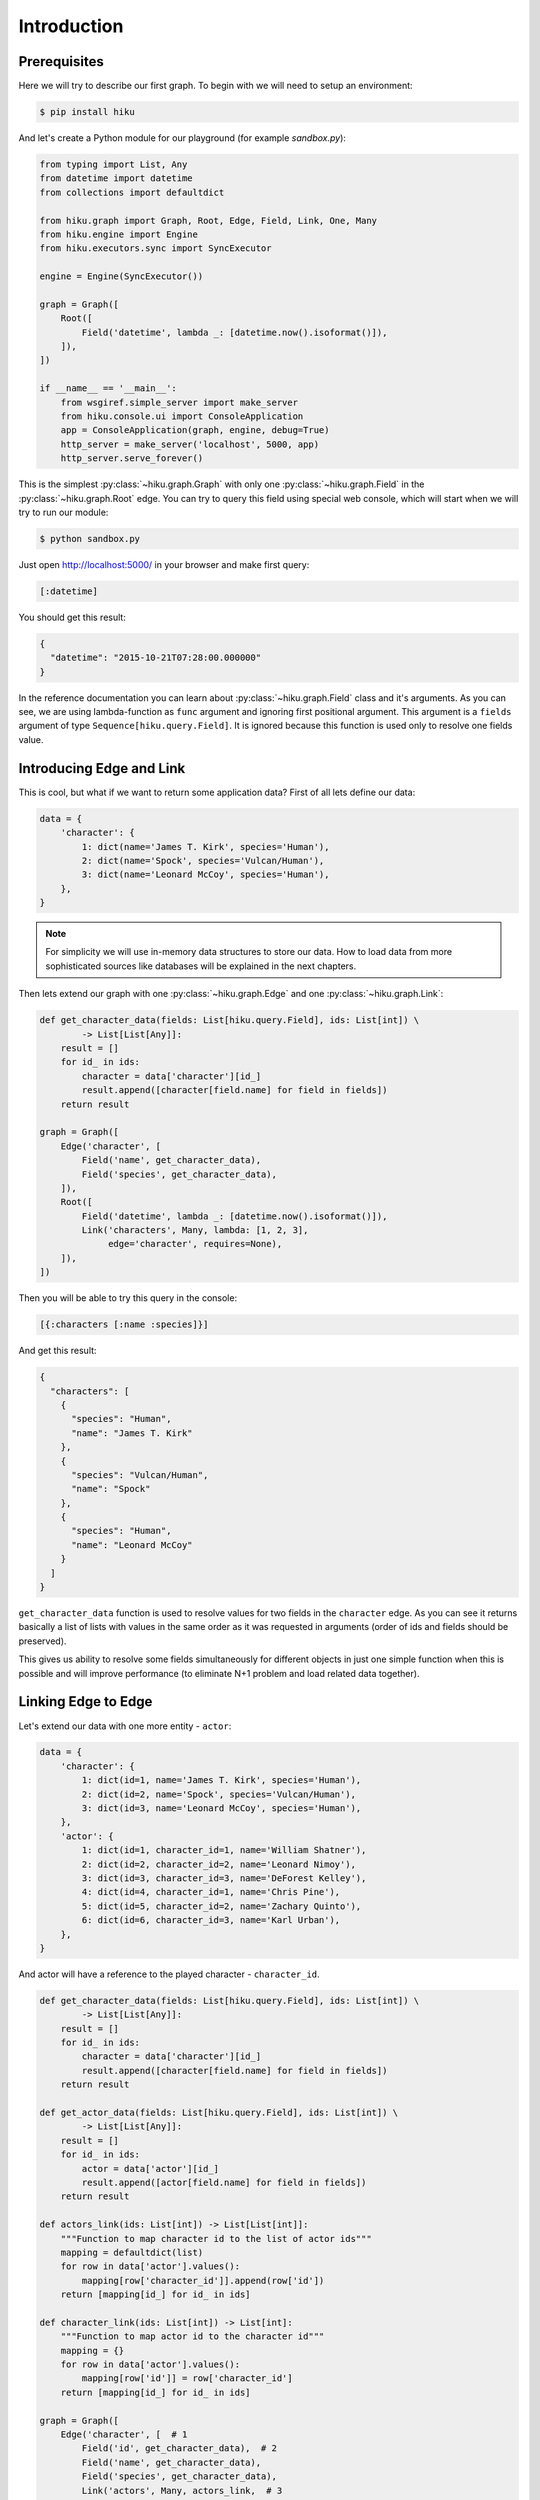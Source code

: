 Introduction
============

Prerequisites
~~~~~~~~~~~~~

Here we will try to describe our first graph. To begin with we
will need to setup an environment:

.. code-block:: shell

  $ pip install hiku

And let's create a Python module for our playground (for example `sandbox.py`):

.. code-block:: python

  from typing import List, Any
  from datetime import datetime
  from collections import defaultdict

  from hiku.graph import Graph, Root, Edge, Field, Link, One, Many
  from hiku.engine import Engine
  from hiku.executors.sync import SyncExecutor

  engine = Engine(SyncExecutor())

  graph = Graph([
      Root([
          Field('datetime', lambda _: [datetime.now().isoformat()]),
      ]),
  ])

  if __name__ == '__main__':
      from wsgiref.simple_server import make_server
      from hiku.console.ui import ConsoleApplication
      app = ConsoleApplication(graph, engine, debug=True)
      http_server = make_server('localhost', 5000, app)
      http_server.serve_forever()

This is the simplest :py:class:`~hiku.graph.Graph` with only one
:py:class:`~hiku.graph.Field` in the :py:class:`~hiku.graph.Root` edge. You can
try to query this field using special web console, which will start when
we will try to run our module:

.. code-block:: shell

  $ python sandbox.py

Just open http://localhost:5000/ in your browser and make first query:

.. code-block:: clojure

  [:datetime]

You should get this result:

.. code-block:: javascript

  {
    "datetime": "2015-10-21T07:28:00.000000"
  }

In the reference documentation you can learn about
:py:class:`~hiku.graph.Field` class and it's arguments. As you can see, we
are using lambda-function as ``func`` argument and ignoring first positional
argument. This argument is a ``fields`` argument of type
``Sequence[hiku.query.Field]``. It is ignored because this function
is used only to resolve one fields value.

Introducing Edge and Link
~~~~~~~~~~~~~~~~~~~~~~~~~

This is cool, but what if we want to return some application data?
First of all lets define our data:

.. code-block:: python

  data = {
      'character': {
          1: dict(name='James T. Kirk', species='Human'),
          2: dict(name='Spock', species='Vulcan/Human'),
          3: dict(name='Leonard McCoy', species='Human'),
      },
  }

.. note:: For simplicity we will use in-memory data structures to store our data.
  How to load data from more sophisticated sources like databases will be
  explained in the next chapters.

Then lets extend our graph with one :py:class:`~hiku.graph.Edge` and one
:py:class:`~hiku.graph.Link`:

.. code-block:: python

  def get_character_data(fields: List[hiku.query.Field], ids: List[int]) \
          -> List[List[Any]]:
      result = []
      for id_ in ids:
          character = data['character'][id_]
          result.append([character[field.name] for field in fields])
      return result

  graph = Graph([
      Edge('character', [
          Field('name', get_character_data),
          Field('species', get_character_data),
      ]),
      Root([
          Field('datetime', lambda _: [datetime.now().isoformat()]),
          Link('characters', Many, lambda: [1, 2, 3],
               edge='character', requires=None),
      ]),
  ])

Then you will be able to try this query in the console:

.. code-block:: clojure

  [{:characters [:name :species]}]

And get this result:

.. code-block:: javascript

  {
    "characters": [
      {
        "species": "Human",
        "name": "James T. Kirk"
      },
      {
        "species": "Vulcan/Human",
        "name": "Spock"
      },
      {
        "species": "Human",
        "name": "Leonard McCoy"
      }
    ]
  }

``get_character_data`` function is used to resolve values for two
fields in the ``character`` edge. As you can see
it returns basically a list of lists with values in the same order as
it was requested in arguments (order of ids and fields should be
preserved).

This gives us ability to resolve some fields simultaneously for
different objects in just one simple function when this is possible and
will improve performance (to eliminate N+1 problem and load related
data together).

Linking Edge to Edge
~~~~~~~~~~~~~~~~~~~~

Let's extend our data with one more entity - ``actor``:

.. code-block:: python

  data = {
      'character': {
          1: dict(id=1, name='James T. Kirk', species='Human'),
          2: dict(id=2, name='Spock', species='Vulcan/Human'),
          3: dict(id=3, name='Leonard McCoy', species='Human'),
      },
      'actor': {
          1: dict(id=1, character_id=1, name='William Shatner'),
          2: dict(id=2, character_id=2, name='Leonard Nimoy'),
          3: dict(id=3, character_id=3, name='DeForest Kelley'),
          4: dict(id=4, character_id=1, name='Chris Pine'),
          5: dict(id=5, character_id=2, name='Zachary Quinto'),
          6: dict(id=6, character_id=3, name='Karl Urban'),
      },
  }

And actor will have a reference to the played character - ``character_id``.

.. code-block:: python

  def get_character_data(fields: List[hiku.query.Field], ids: List[int]) \
          -> List[List[Any]]:
      result = []
      for id_ in ids:
          character = data['character'][id_]
          result.append([character[field.name] for field in fields])
      return result

  def get_actor_data(fields: List[hiku.query.Field], ids: List[int]) \
          -> List[List[Any]]:
      result = []
      for id_ in ids:
          actor = data['actor'][id_]
          result.append([actor[field.name] for field in fields])
      return result

  def actors_link(ids: List[int]) -> List[List[int]]:
      """Function to map character id to the list of actor ids"""
      mapping = defaultdict(list)
      for row in data['actor'].values():
          mapping[row['character_id']].append(row['id'])
      return [mapping[id_] for id_ in ids]

  def character_link(ids: List[int]) -> List[int]:
      """Function to map actor id to the character id"""
      mapping = {}
      for row in data['actor'].values():
          mapping[row['id']] = row['character_id']
      return [mapping[id_] for id_ in ids]

  graph = Graph([
      Edge('character', [  # 1
          Field('id', get_character_data),  # 2
          Field('name', get_character_data),
          Field('species', get_character_data),
          Link('actors', Many, actors_link,  # 3
               edge='actor', requires='id'),
      ]),
      Edge('actor', [  # 4
          Field('id', get_actor_data),
          Field('name', get_actor_data),
          Link('character', One, character_link,  # 5
               edge='character', requires='id'),
      ]),
      Root([
          Field('datetime', lambda _: [datetime.now().isoformat()]),
          Link('characters', Many, lambda: [1, 2, 3],
               edge='character', requires=None),
      ]),
  ])

Here ``actors`` :py:class:`~hiku.graph.Link` :sup:`[3]`, defined in the
``character`` edge :sup:`[1]`, requires ``id`` field :sup:`[2]` to map characters
to actors. That's why ``id`` field :sup:`[2]` was added to the ``character`` edge
:sup:`[1]`. The same work should be done in the ``actor`` edge :sup:`[4]` to
implement backward ``character`` link :sup:`[5]`.

Now we can include linked edge fields in our query:

.. code-block:: clojure

  [{:characters [:name {:actors [:name]}]}]

Result would be:

.. code-block:: javascript

  {
    "characters": [
      {
        "name": "James T. Kirk",
        "actors": [
          {
            "name": "William Shatner"
          },
          {
            "name": "Chris Pine"
          }
        ]
      },
      { ... },
      { ... }
    ]
  }

We can go further and follow ``character`` link from the ``actor`` edge
and return fields from ``character`` edge. This is an example of the
cyclic links, which is normal when this feature is desired for us, as long
as query is a hierarchical finite structure and result follows
it's structure.

.. code-block:: clojure

  [{:characters [:name {:actors [:name {:character [:name]}]}]}]

Result with cycle:

.. code-block:: javascript

  {
    "characters": [
      {
        "name": "James T. Kirk",
        "actors": [
          {
            "name": "William Shatner",
            "character": {
              "name": "James T. Kirk"
            }
          },
          {
            "name": "Chris Pine",
            "character": {
              "name": "James T. Kirk"
            }
          }
        ]
      },
      { ... },
      { ... }
    ]
  }

Conclusions
~~~~~~~~~~~

1. Now you know how to describe data as graph;
2. You can present in graph any data from any source.

